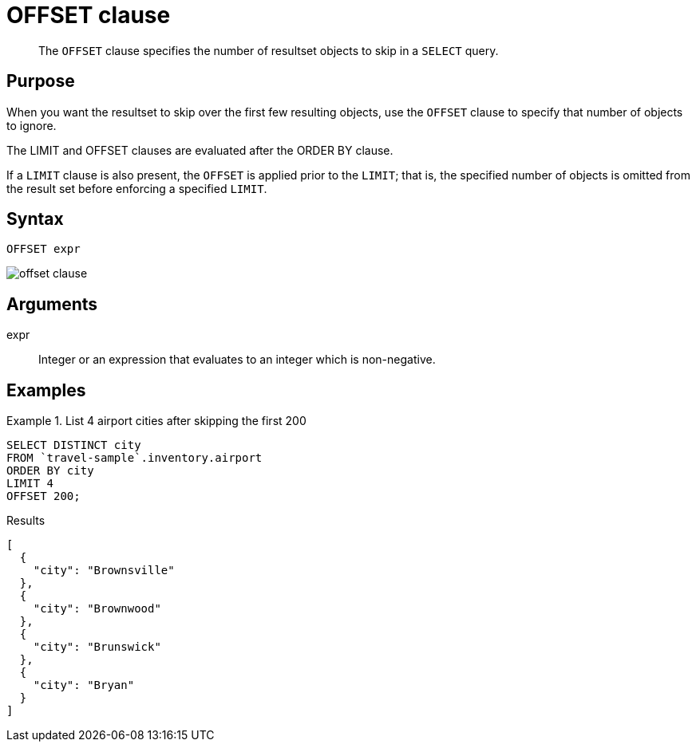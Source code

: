 = OFFSET clause
:description: pass:q[The `OFFSET` clause specifies the number of resultset objects to skip in a `SELECT` query.]
:imagesdir: ../../assets/images
:page-topic-type: reference

[abstract]
{description}

== Purpose

When you want the resultset to skip over the first few resulting objects, use the `OFFSET` clause to specify that number of objects to ignore.

The LIMIT and OFFSET clauses are evaluated after the ORDER BY clause.

If a `LIMIT` clause is also present, the `OFFSET` is applied prior to the `LIMIT`; that is, the specified number of objects is omitted from the result set before enforcing a specified `LIMIT`.

== Syntax

----
OFFSET expr
----

image::n1ql-language-reference/offset-clause.png[]

== Arguments

expr:: Integer or an expression that evaluates to an integer which is non-negative.

== Examples

.List 4 airport cities after skipping the first 200
====
[source,n1ql]
----
SELECT DISTINCT city
FROM `travel-sample`.inventory.airport
ORDER BY city
LIMIT 4
OFFSET 200;
----

.Results
[source,json]
----
[
  {
    "city": "Brownsville"
  },
  {
    "city": "Brownwood"
  },
  {
    "city": "Brunswick"
  },
  {
    "city": "Bryan"
  }
]
----
====
